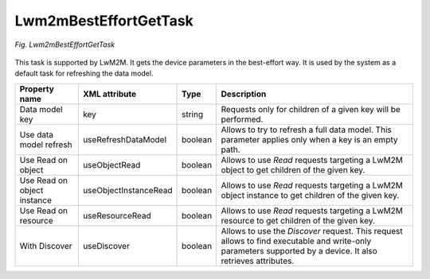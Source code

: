 .. _Lwm2mBestEffortGetTask:

======================
Lwm2mBestEffortGetTask
======================

.. figure:: images/Lwm2mBestEffortGet_Task.*
   :align: center

   *Fig. Lwm2mBestEffortGetTask*

This task is supported by LwM2M. It gets the device parameters in the best-effort way. It is used by the system as a default task for refreshing the data model.

+-----------------------------+-----------------------+---------+-------------------------------------------------------------------------------------------------------------------------------------------------------------+
| Property name               | XML attribute         | Type    | Description                                                                                                                                                 |
+=============================+=======================+=========+=============================================================================================================================================================+
| Data model key              | key                   | string  | Requests only for children of a given key will be performed.                                                                                                |
+-----------------------------+-----------------------+---------+-------------------------------------------------------------------------------------------------------------------------------------------------------------+
| Use data model refresh      | useRefreshDataModel   | boolean | Allows to try to refresh a full data model. This parameter applies only when a key is an empty path.                                                        |
+-----------------------------+-----------------------+---------+-------------------------------------------------------------------------------------------------------------------------------------------------------------+
| Use Read on object          | useObjectRead         | boolean | Allows to use *Read* requests targeting a LwM2M object to get children of the given key.                                                                    |
+-----------------------------+-----------------------+---------+-------------------------------------------------------------------------------------------------------------------------------------------------------------+
| Use Read on object instance | useObjectInstanceRead | boolean | Allows to use *Read* requests targeting a LwM2M object instance to get children of the given key.                                                           |
+-----------------------------+-----------------------+---------+-------------------------------------------------------------------------------------------------------------------------------------------------------------+
| Use Read on resource        | useResourceRead       | boolean | Allows to use *Read* requests targeting a LwM2M resource to get children of the given key.                                                                  |
+-----------------------------+-----------------------+---------+-------------------------------------------------------------------------------------------------------------------------------------------------------------+
| With Discover               | useDiscover           | boolean | Allows to use the *Discover* request. This request allows to find executable and write-only parameters supported by a device. It also retrieves attributes. |
+-----------------------------+-----------------------+---------+-------------------------------------------------------------------------------------------------------------------------------------------------------------+
